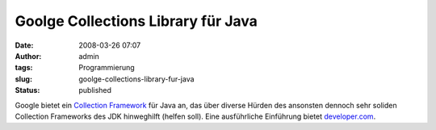 Goolge Collections Library für Java
###################################
:date: 2008-03-26 07:07
:author: admin
:tags: Programmierung
:slug: goolge-collections-library-fur-java
:status: published

Google bietet ein `Collection
Framework <http://code.google.com/p/google-collections/>`__ für Java an,
das über diverse Hürden des ansonsten dennoch sehr soliden Collection
Frameworks des JDK hinweghilft (helfen soll). Eine ausführliche
Einführung bietet
`developer.com <http://www.developer.com/open/article.php/3735441>`__.
